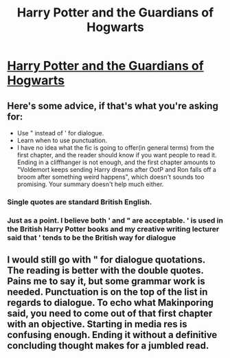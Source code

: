 #+TITLE: Harry Potter and the Guardians of Hogwarts

* [[https://www.fanfiction.net/s/10546236/1/Harry-Potter-and-the-Guardians-of-Hogwarts][Harry Potter and the Guardians of Hogwarts]]
:PROPERTIES:
:Author: shaun056
:Score: 7
:DateUnix: 1405720797.0
:DateShort: 2014-Jul-19
:FlairText: Promotion
:END:

** Here's some advice, if that's what you're asking for:

- Use " instead of ' for dialogue.
- Learn when to use punctuation.
- I have no idea what the fic is going to offer(in general terms) from the first chapter, and the reader should know if you want people to read it. Ending in a cliffhanger is not enough, and the first chapter amounts to "Voldemort keeps sending Harry dreams after OotP and Ron falls off a broom after something weird happens", which doesn't sounds too promising. Your summary doesn't help much either.
:PROPERTIES:
:Score: 4
:DateUnix: 1405727361.0
:DateShort: 2014-Jul-19
:END:

*** Single quotes are standard British English.
:PROPERTIES:
:Author: someorangegirl
:Score: 3
:DateUnix: 1405740830.0
:DateShort: 2014-Jul-19
:END:


*** Just as a point. I believe both ' and " are acceptable. ' is used in the British Harry Potter books and my creative writing lecturer said that ' tends to be the British way for dialogue
:PROPERTIES:
:Author: shaun056
:Score: 1
:DateUnix: 1405760894.0
:DateShort: 2014-Jul-19
:END:


** I would still go with " for dialogue quotations. The reading is better with the double quotes. Pains me to say it, but some grammar work is needed. Punctuation is on the top of the list in regards to dialogue. To echo what Makinporing said, you need to come out of that first chapter with an objective. Starting in media res is confusing enough. Ending it without a definitive concluding thought makes for a jumbled read.
:PROPERTIES:
:Author: KwanLi
:Score: 1
:DateUnix: 1405795903.0
:DateShort: 2014-Jul-19
:END:
